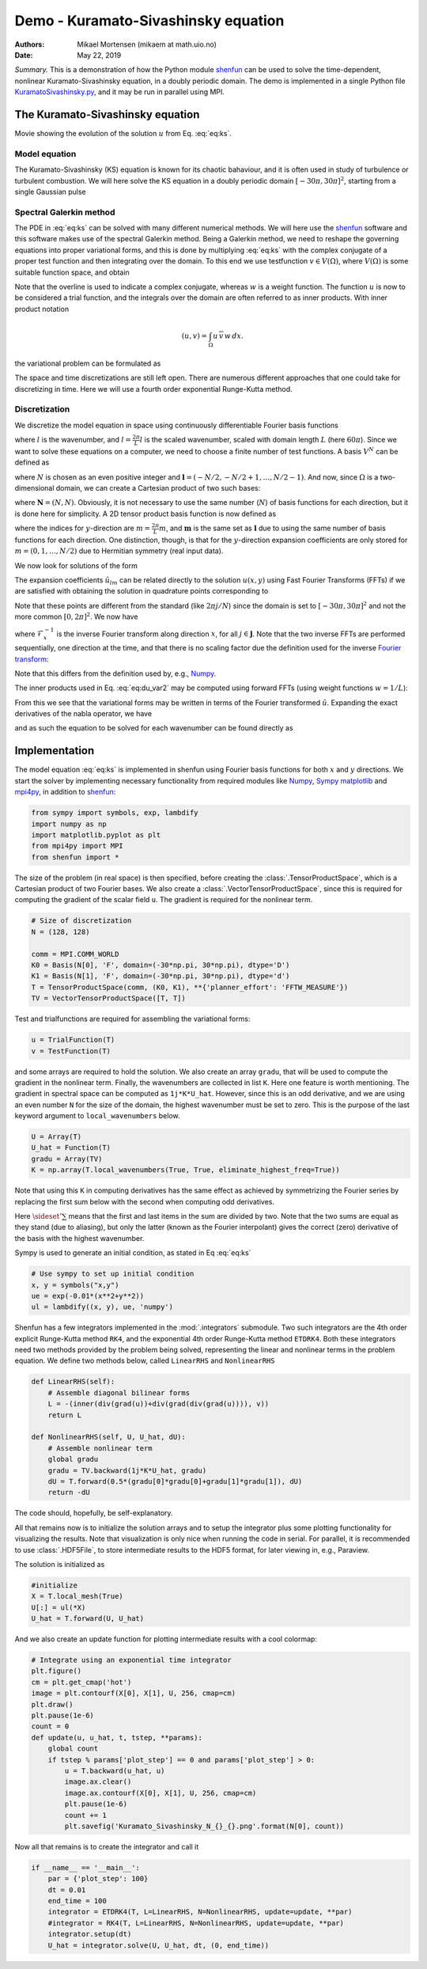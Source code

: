 .. Automatically generated Sphinx-extended reStructuredText file from DocOnce source
   (https://github.com/hplgit/doconce/)

.. Document title:

Demo - Kuramato-Sivashinsky equation
%%%%%%%%%%%%%%%%%%%%%%%%%%%%%%%%%%%%

:Authors: Mikael Mortensen (mikaem at math.uio.no)
:Date: May 22, 2019

*Summary.* This is a demonstration of how the Python module `shenfun <https://github.com/spectralDNS/shenfun>`__ can be used to solve the time-dependent,
nonlinear Kuramato-Sivashinsky equation, in a doubly periodic domain. The demo is implemented in
a single Python file `KuramatoSivashinsky.py <https://github.com/spectralDNS/shenfun/blob/master/demo/Kuramato_Sivashinsky.py>`__, and it may be run
in parallel using MPI.

The Kuramato-Sivashinsky equation
=================================

.. raw:: html
        
        <embed src="https://rawgit.com/spectralDNS/spectralutilities/master/movies/Kuramato_movie_128.gif"  autoplay="false" loop="true"></embed>
        <p><em></em></p>

Movie showing the evolution of the solution :math:`u` from Eq. :eq:`eq:ks`.

Model equation
--------------

The Kuramato-Sivashinsky (KS) equation is known for its chaotic bahaviour, and it is
often used in study of turbulence or turbulent combustion. We will here solve
the KS equation in a doubly periodic domain :math:`[-30\pi, 30\pi]^2`, starting from a
single Gaussian pulse

.. math::
   :label: eq:ks

        
        \frac{\partial u(\boldsymbol{x},t)}{\partial t} + \nabla^2 u(\boldsymbol{x},t) + \nabla^4
        u(\boldsymbol{x},t) + |\nabla u(\boldsymbol{x},t)|^2 = 0 \quad \text{for }\, \boldsymbol{x} \in \Omega=[-30 \pi, 30\pi]^2
         
        

.. math::
   :label: _auto1

          
        u(\boldsymbol{x}, 0) = \exp(-0.01 \boldsymbol{x} \cdot \boldsymbol{x}) \notag
        
        

.. _sec:spectralgalerkin:

Spectral Galerkin method
------------------------
The PDE in :eq:`eq:ks` can be solved with many different
numerical methods. We will here use the `shenfun <https://github.com/spectralDNS/shenfun>`__ software and this software makes use of
the spectral Galerkin method. Being a Galerkin method, we need to reshape the
governing equations into proper variational forms, and this is done by
multiplying  :eq:`eq:ks` with the complex conjugate of a proper
test function and then integrating
over the domain. To this end we use testfunction :math:`v\in V(\Omega)`, where :math:`V(\Omega)`
is some suitable function space, and obtain

.. math::
   :label: eq:du_var

        
        \frac{\partial}{\partial t} \int_{\Omega} u\, \overline{v}\, w \,dx = -\int_{\Omega}
        \left(\nabla^2 u + \nabla^4 u \ + |\nabla u|^2 \right) \overline{v} \, w \,dx.
        
        

Note that the overline is used to indicate a complex conjugate, whereas :math:`w`
is a weight function. The function :math:`u`
is now to be considered a trial function, and the integrals over the
domain are often referred to as inner products. With inner product notation

.. math::
        
        \left(u, v\right) = \int_{\Omega} u \, \overline{v} \, w \, dx.
        

the variational problem can be formulated as

.. math::
   :label: eq:du_var2

        
        \frac{\partial}{\partial t} (u, v) = -\left(\nabla^2 u + \nabla^4 u + |\nabla u|^2,
        v \right). 
        

The space and time discretizations are
still left open. There are numerous different approaches that one could take for
discretizing in time. Here we will use a fourth order exponential Runge-Kutta
method.

Discretization
--------------

We discretize the model equation in space using continuously differentiable
Fourier basis functions

.. math::
   :label: _auto2

        
        \phi_l(x) = e^{\imath \underline{l} x}, \quad -\infty < l < \infty,
        
        

where :math:`l` is the wavenumber, and :math:`\underline{l}=\frac{2\pi}{L}l` is the scaled wavenumber, scaled with domain
length :math:`L` (here :math:`60\pi`). Since we want to solve these equations on a computer, we need to choose
a finite number of test functions. A basis :math:`V^N` can be defined as

.. math::
   :label: eq:Vn

        
        V^N(x) = \text{span} \{\phi_l(x)\}_{l\in \boldsymbol{l}}, 
        

where :math:`N` is chosen as an even positive integer and :math:`\boldsymbol{l} = (-N/2,
-N/2+1, \ldots, N/2-1)`. And now, since :math:`\Omega` is a
two-dimensional domain, we can create a Cartesian product of two such bases:

.. math::
   :label: eq:Wn

        
        W^{\boldsymbol{N}}(x, y) = V^N(x) \times V^N(y), 
        

where :math:`\boldsymbol{N} = (N, N)`. Obviously, it is not necessary to use the
same number (:math:`N`) of basis functions for each direction, but it is done here
for simplicity. A 2D tensor product basis function is now defined as

.. math::
   :label: _auto3

        
        \Phi_{lm}(x,y) = e^{\imath \underline{l} x} e^{\imath \underline{m} y}
        = e^{\imath (\underline{l}x + \underline{m}y )},
        
        

where the indices for :math:`y`-direction are :math:`\underline{m}=\frac{2\pi}{L}m`, and
:math:`\boldsymbol{m}` is the same set as :math:`\boldsymbol{l}` due to using the same number of basis functions for each direction. One
distinction, though, is that for the :math:`y`-direction expansion coefficients are only stored for
:math:`m=(0, 1, \ldots, N/2)` due to Hermitian symmetry (real input data).

We now look for solutions of the form

.. math::
   :label: _auto4

        
        u(x, y) = \sum_{l=-N/2}^{N/2-1}\sum_{m=-N/2}^{N/2-1}
        \hat{u}_{lm} \Phi_{lm}(x,y).
        
        

The expansion coefficients :math:`\hat{u}_{lm}` can be related directly to the solution :math:`u(x,
y)` using Fast Fourier Transforms (FFTs) if we are satisfied with obtaining
the solution in quadrature points corresponding to

.. math::
   :label: _auto5

        
         x_i = \frac{60 \pi i}{N}-30\pi \quad \forall \, i \in \boldsymbol{i},
        \text{where}\, \boldsymbol{i}=(0,1,\ldots,N-1), 
        
        

.. math::
   :label: _auto6

          
         y_j = \frac{60 \pi j}{N}-30\pi \quad \forall \, j \in \boldsymbol{j},
        \text{where}\, \boldsymbol{j}=(0,1,\ldots,N-1).
        
        

Note that these points are different from the standard (like :math:`2\pi j/N`) since
the domain
is set to :math:`[-30\pi, 30\pi]^2` and not the more common :math:`[0, 2\pi]^2`. We now have

.. math::
   :label: _auto7

        
        u(x_i, y_j) =
        \mathcal{F}_y^{-1}\left(\mathcal{F}_x^{-1}\left(\hat{u}\right)\right)
        \, \forall\, (i,j)\in\boldsymbol{i} \times \boldsymbol{j},
        
        

where :math:`\mathcal{F}_x^{-1}` is the inverse Fourier transform along direction
:math:`x`, for all :math:`j \in \boldsymbol{j}`. Note that the two
inverse FFTs are performed sequentially, one direction at the time, and that
there is no scaling factor due
the definition used for the inverse
`Fourier transform <https://mpi4py-fft.readthedocs.io/en/latest/dft.html>`__:

.. math::
   :label: _auto8

        
        u(x_j) = \sum_{l=-N/2}^{N/2-1} \hat{u}_l e^{\imath \underline{l}
        x_j}, \quad \,\, \forall \, j \in \, \boldsymbol{j}.
        
        

Note that this differs from the definition used by, e.g.,
`Numpy <https://docs.scipy.org/doc/numpy-1.13.0/reference/routines.fft.html>`__.

The inner products used in Eq. :eq:`eq:du_var2` may be
computed using forward FFTs (using weight functions :math:`w=1/L`):

.. math::
   :label: _auto9

        
        \left(u, \Phi_{lm}\right) = \hat{u}_{lm} =
        \frac{1}{N^2}
        \mathcal{F}_l\left(\mathcal{F}_m\left({u}\right)\right)
        \quad \forall (l,m) \in \boldsymbol{l} \times \boldsymbol{m},
        
        

From this we see that the variational forms
may be written in terms of the Fourier transformed :math:`\hat{u}`. Expanding the
exact derivatives of the nabla operator, we have

.. math::
   :label: _auto10

        
        (\nabla^2 u, v) =
        -(\underline{l}^2+\underline{m}^2)\hat{u}_{lm}, 
        
        

.. math::
   :label: _auto11

          
        (\nabla^4 u, v) = (\underline{l}^2+\underline{m}^2)^2\hat{u}_{lm}, 
        
        

.. math::
   :label: _auto12

          
        (|\nabla u|^2, v) = \widehat{|\nabla u|^2}_{lm}
        
        

and as such the equation to be solved for each wavenumber can be found directly as

.. math::
   :label: eq:du_var3

        
        \frac{\partial \hat{u}_{lm}}{\partial t}  =
        \left(\underline{l}^2+\underline{m}^2 -
        (\underline{l}^2+\underline{m}^2)^2\right)\hat{u}_{lm} - \widehat{|\nabla u|^2}_{lm},
        
        

Implementation
==============

The model equation :eq:`eq:ks` is implemented in shenfun using Fourier basis functions for
both :math:`x` and :math:`y` directions. We start the solver by implementing necessary
functionality from required modules like `Numpy <https://numpy.org>`__, `Sympy <https://sympy.org>`__
`matplotlib <https://matplotlib.org>`__ and `mpi4py <https://bitbucket.org/mpi4py>`__, in
addition to `shenfun <https://github.com/spectralDNS/shenfun>`__:

.. code-block:: python

    from sympy import symbols, exp, lambdify
    import numpy as np
    import matplotlib.pyplot as plt
    from mpi4py import MPI
    from shenfun import *

The size of the problem (in real space) is then specified, before creating
the :class:`.TensorProductSpace`, which is a Cartesian product of two Fourier bases. We also
create a :class:`.VectorTensorProductSpace`, since this is required for computing the
gradient of the scalar field ``u``. The gradient is required for the nonlinear
term.

.. code-block:: python

    # Size of discretization
    N = (128, 128)
    
    comm = MPI.COMM_WORLD
    K0 = Basis(N[0], 'F', domain=(-30*np.pi, 30*np.pi), dtype='D')
    K1 = Basis(N[1], 'F', domain=(-30*np.pi, 30*np.pi), dtype='d')
    T = TensorProductSpace(comm, (K0, K1), **{'planner_effort': 'FFTW_MEASURE'})
    TV = VectorTensorProductSpace([T, T])

Test and trialfunctions are required for assembling the variational forms:

.. code-block:: python

    u = TrialFunction(T)
    v = TestFunction(T)

and some arrays are required to hold the solution. We also create an array
``gradu``, that will be used to compute the gradient in the nonlinear term.
Finally, the wavenumbers are collected in list ``K``. Here one feature is worth
mentioning. The gradient in spectral space can be computed as ``1j*K*U_hat``.
However, since this is an odd derivative, and we are using an even number ``N``
for the size of the domain, the highest wavenumber must be set to zero. This is
the purpose of the last keyword argument to ``local_wavenumbers`` below.

.. code-block:: python

    U = Array(T)
    U_hat = Function(T)
    gradu = Array(TV)
    K = np.array(T.local_wavenumbers(True, True, eliminate_highest_freq=True))

Note that using this ``K`` in computing derivatives has the same effect as
achieved by symmetrizing the Fourier series by replacing the first sum below
with the second when computing odd derivatives.

.. math::
   :label: _auto13

        
        u  = \sum_{k=-N/2}^{N/2-1} \hat{u} e^{\imath k x}
        
        

.. math::
   :label: _auto14

          
        u  = \sideset{}{'}\sum_{k=-N/2}^{N/2} \hat{u} e^{\imath k x}
        
        

Here :math:`\sideset{}{'}\sum` means that the first and last items in the sum are
divided by two. Note that the two sums are equal as they stand (due to aliasing), but only the
latter (known as the Fourier interpolant) gives the correct (zero) derivative of
the basis with the highest wavenumber.

Sympy is used to generate an initial condition, as stated in Eq :eq:`eq:ks`

.. code-block:: python

    # Use sympy to set up initial condition
    x, y = symbols("x,y")
    ue = exp(-0.01*(x**2+y**2))
    ul = lambdify((x, y), ue, 'numpy')

Shenfun has a few integrators implemented in the :mod:`.integrators`
submodule. Two such integrators are the 4th order explicit Runge-Kutta method
``RK4``, and the exponential 4th order Runge-Kutta method ``ETDRK4``. Both these
integrators need two methods provided by the problem being solved, representing
the linear and nonlinear terms in the problem equation. We define two methods
below, called ``LinearRHS`` and ``NonlinearRHS``

.. code-block:: python

    def LinearRHS(self):
        # Assemble diagonal bilinear forms
        L = -(inner(div(grad(u))+div(grad(div(grad(u)))), v))
        return L
    
    def NonlinearRHS(self, U, U_hat, dU):
        # Assemble nonlinear term
        global gradu
        gradu = TV.backward(1j*K*U_hat, gradu)
        dU = T.forward(0.5*(gradu[0]*gradu[0]+gradu[1]*gradu[1]), dU)
        return -dU

The code should, hopefully, be self-explanatory.

All that remains now is to initialize the solution arrays and to setup the
integrator plus some plotting functionality for visualizing the results. Note
that visualization is only nice when running the code in serial. For parallel,
it is recommended to use :class:`.HDF5File`, to store intermediate results to the HDF5
format, for later viewing in, e.g., Paraview.

The solution is initialized as

.. code-block:: python

    #initialize
    X = T.local_mesh(True)
    U[:] = ul(*X)
    U_hat = T.forward(U, U_hat)

And we also create an update function for plotting intermediate results with a
cool colormap:

.. code-block:: python

    # Integrate using an exponential time integrator
    plt.figure()
    cm = plt.get_cmap('hot')
    image = plt.contourf(X[0], X[1], U, 256, cmap=cm)
    plt.draw()
    plt.pause(1e-6)
    count = 0
    def update(u, u_hat, t, tstep, **params):
        global count
        if tstep % params['plot_step'] == 0 and params['plot_step'] > 0:
            u = T.backward(u_hat, u)
            image.ax.clear()
            image.ax.contourf(X[0], X[1], U, 256, cmap=cm)
            plt.pause(1e-6)
            count += 1
            plt.savefig('Kuramato_Sivashinsky_N_{}_{}.png'.format(N[0], count))
    

Now all that remains is to create the integrator and call it

.. code-block:: python

    if __name__ == '__main__':
        par = {'plot_step': 100}
        dt = 0.01
        end_time = 100
        integrator = ETDRK4(T, L=LinearRHS, N=NonlinearRHS, update=update, **par)
        #integrator = RK4(T, L=LinearRHS, N=NonlinearRHS, update=update, **par)
        integrator.setup(dt)
        U_hat = integrator.solve(U, U_hat, dt, (0, end_time))


